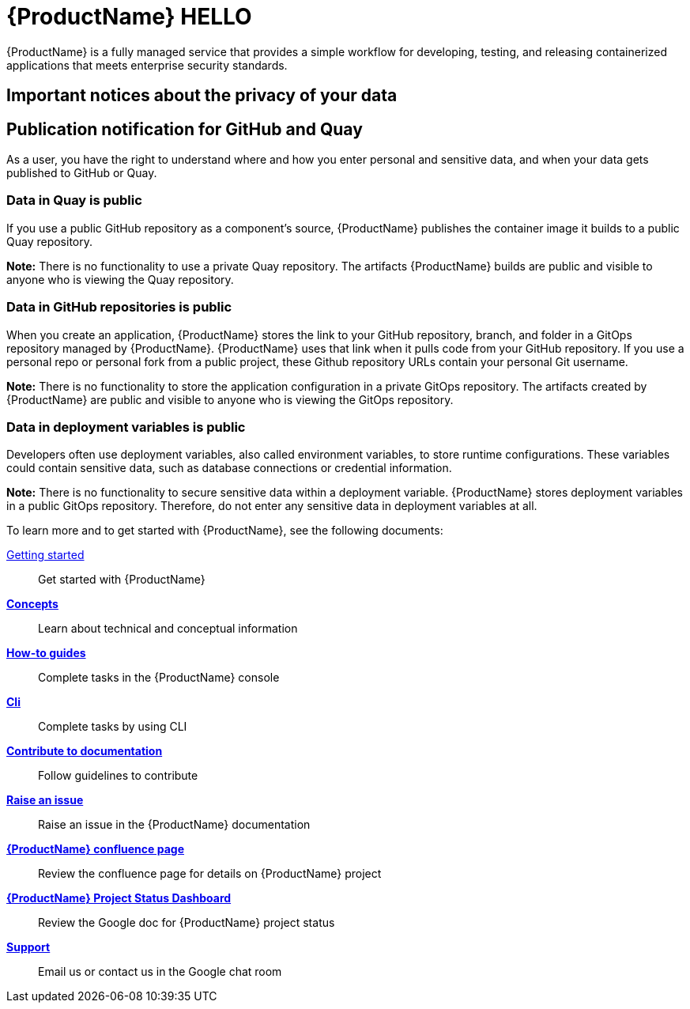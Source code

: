 = {ProductName} HELLO

{ProductName} is a fully managed service that provides a simple workflow for developing, testing, and releasing containerized applications that meets enterprise security standards.

== Important notices about the privacy of your data 

== Publication notification for GitHub and Quay 

As a user, you have the right to understand where and how you enter personal and sensitive data, and when your data gets published to GitHub or Quay. 

=== Data in Quay is public 

If you use a public GitHub repository as a component’s source, {ProductName} publishes the container image it builds to a public Quay repository. 

*Note:* There is no functionality to use a private Quay repository. The artifacts {ProductName} builds are public and visible to anyone who is viewing the Quay repository. 

=== Data in GitHub repositories is public

When you create an application, {ProductName} stores the link to your GitHub repository, branch, and folder in a GitOps repository managed by {ProductName}. {ProductName} uses that link when it pulls code from your GitHub repository. If you use a personal repo or personal fork from a public project, these Github repository URLs contain your personal Git username. 

*Note:* There is no functionality to store the application configuration in a private GitOps repository. The artifacts created by {ProductName} are public and visible to anyone who is viewing the GitOps repository.

=== Data in deployment variables is public 

Developers often use deployment variables, also called environment variables, to store runtime configurations. These variables could contain sensitive data, such as database connections or credential information.

*Note:* There is no functionality to secure sensitive data within a deployment variable. {ProductName} stores deployment variables in a public GitOps repository. Therefore, do not enter any sensitive data in deployment variables at all. 

To learn more and to get started with {ProductName}, see the following documents: 

xref:getting-started/index.adoc[Getting started]:: Get started with {ProductName}
[]
xref:concepts/index.adoc[*Concepts*]:: Learn about technical and conceptual information
[]
xref:how-to-guides/index.adoc[*How-to guides*]:: Complete tasks in the {ProductName} console
[]
xref:cli/index.adoc[*Cli*]:: Complete tasks by using CLI
[]
xref:contribute/index.adoc[*Contribute to documentation*]:: Follow guidelines to contribute

[]
link:https://issues.redhat.com/projects/HACDOCS[*Raise an issue*]:: Raise an issue in the {ProductName} documentation
[]
link:https://docs.engineering.redhat.com/pages/viewpage.action?pageId=256849149[*{ProductName} confluence page*]:: Review the confluence page for details on {ProductName} project
[]
link:https://docs.google.com/document/d/1wzJu-wOYez5p875kl0QkgQ6b2i9x_T9983YdxTxBd-I/edit?usp=sharing[*{ProductName} Project Status Dashboard*]:: Review the Google doc for {ProductName} project status
[]
xref:support/index.adoc[*Support*]:: Email us or contact us in the Google chat room

